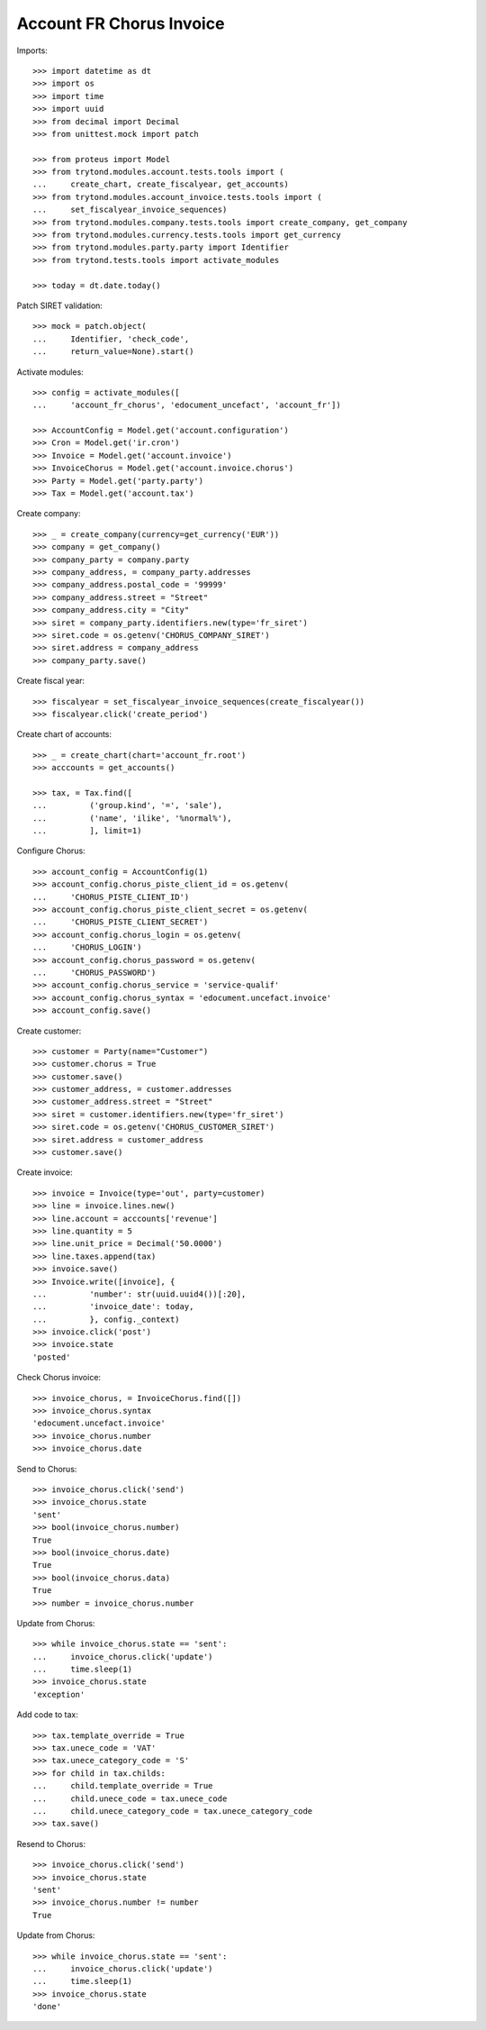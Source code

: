 =========================
Account FR Chorus Invoice
=========================

Imports::

    >>> import datetime as dt
    >>> import os
    >>> import time
    >>> import uuid
    >>> from decimal import Decimal
    >>> from unittest.mock import patch

    >>> from proteus import Model
    >>> from trytond.modules.account.tests.tools import (
    ...     create_chart, create_fiscalyear, get_accounts)
    >>> from trytond.modules.account_invoice.tests.tools import (
    ...     set_fiscalyear_invoice_sequences)
    >>> from trytond.modules.company.tests.tools import create_company, get_company
    >>> from trytond.modules.currency.tests.tools import get_currency
    >>> from trytond.modules.party.party import Identifier
    >>> from trytond.tests.tools import activate_modules

    >>> today = dt.date.today()

Patch SIRET validation::

    >>> mock = patch.object(
    ...     Identifier, 'check_code',
    ...     return_value=None).start()

Activate modules::

    >>> config = activate_modules([
    ...     'account_fr_chorus', 'edocument_uncefact', 'account_fr'])

    >>> AccountConfig = Model.get('account.configuration')
    >>> Cron = Model.get('ir.cron')
    >>> Invoice = Model.get('account.invoice')
    >>> InvoiceChorus = Model.get('account.invoice.chorus')
    >>> Party = Model.get('party.party')
    >>> Tax = Model.get('account.tax')

Create company::

    >>> _ = create_company(currency=get_currency('EUR'))
    >>> company = get_company()
    >>> company_party = company.party
    >>> company_address, = company_party.addresses
    >>> company_address.postal_code = '99999'
    >>> company_address.street = "Street"
    >>> company_address.city = "City"
    >>> siret = company_party.identifiers.new(type='fr_siret')
    >>> siret.code = os.getenv('CHORUS_COMPANY_SIRET')
    >>> siret.address = company_address
    >>> company_party.save()

Create fiscal year::

    >>> fiscalyear = set_fiscalyear_invoice_sequences(create_fiscalyear())
    >>> fiscalyear.click('create_period')

Create chart of accounts::

    >>> _ = create_chart(chart='account_fr.root')
    >>> acccounts = get_accounts()

    >>> tax, = Tax.find([
    ...         ('group.kind', '=', 'sale'),
    ...         ('name', 'ilike', '%normal%'),
    ...         ], limit=1)

Configure Chorus::

    >>> account_config = AccountConfig(1)
    >>> account_config.chorus_piste_client_id = os.getenv(
    ...     'CHORUS_PISTE_CLIENT_ID')
    >>> account_config.chorus_piste_client_secret = os.getenv(
    ...     'CHORUS_PISTE_CLIENT_SECRET')
    >>> account_config.chorus_login = os.getenv(
    ...     'CHORUS_LOGIN')
    >>> account_config.chorus_password = os.getenv(
    ...     'CHORUS_PASSWORD')
    >>> account_config.chorus_service = 'service-qualif'
    >>> account_config.chorus_syntax = 'edocument.uncefact.invoice'
    >>> account_config.save()

Create customer::

    >>> customer = Party(name="Customer")
    >>> customer.chorus = True
    >>> customer.save()
    >>> customer_address, = customer.addresses
    >>> customer_address.street = "Street"
    >>> siret = customer.identifiers.new(type='fr_siret')
    >>> siret.code = os.getenv('CHORUS_CUSTOMER_SIRET')
    >>> siret.address = customer_address
    >>> customer.save()

Create invoice::

    >>> invoice = Invoice(type='out', party=customer)
    >>> line = invoice.lines.new()
    >>> line.account = acccounts['revenue']
    >>> line.quantity = 5
    >>> line.unit_price = Decimal('50.0000')
    >>> line.taxes.append(tax)
    >>> invoice.save()
    >>> Invoice.write([invoice], {
    ...         'number': str(uuid.uuid4())[:20],
    ...         'invoice_date': today,
    ...         }, config._context)
    >>> invoice.click('post')
    >>> invoice.state
    'posted'

Check Chorus invoice::

    >>> invoice_chorus, = InvoiceChorus.find([])
    >>> invoice_chorus.syntax
    'edocument.uncefact.invoice'
    >>> invoice_chorus.number
    >>> invoice_chorus.date

Send to Chorus::

    >>> invoice_chorus.click('send')
    >>> invoice_chorus.state
    'sent'
    >>> bool(invoice_chorus.number)
    True
    >>> bool(invoice_chorus.date)
    True
    >>> bool(invoice_chorus.data)
    True
    >>> number = invoice_chorus.number

Update from Chorus::

    >>> while invoice_chorus.state == 'sent':
    ...     invoice_chorus.click('update')
    ...     time.sleep(1)
    >>> invoice_chorus.state
    'exception'

Add code to tax::

    >>> tax.template_override = True
    >>> tax.unece_code = 'VAT'
    >>> tax.unece_category_code = 'S'
    >>> for child in tax.childs:
    ...     child.template_override = True
    ...     child.unece_code = tax.unece_code
    ...     child.unece_category_code = tax.unece_category_code
    >>> tax.save()

Resend to Chorus::

    >>> invoice_chorus.click('send')
    >>> invoice_chorus.state
    'sent'
    >>> invoice_chorus.number != number
    True

Update from Chorus::

    >>> while invoice_chorus.state == 'sent':
    ...     invoice_chorus.click('update')
    ...     time.sleep(1)
    >>> invoice_chorus.state
    'done'
